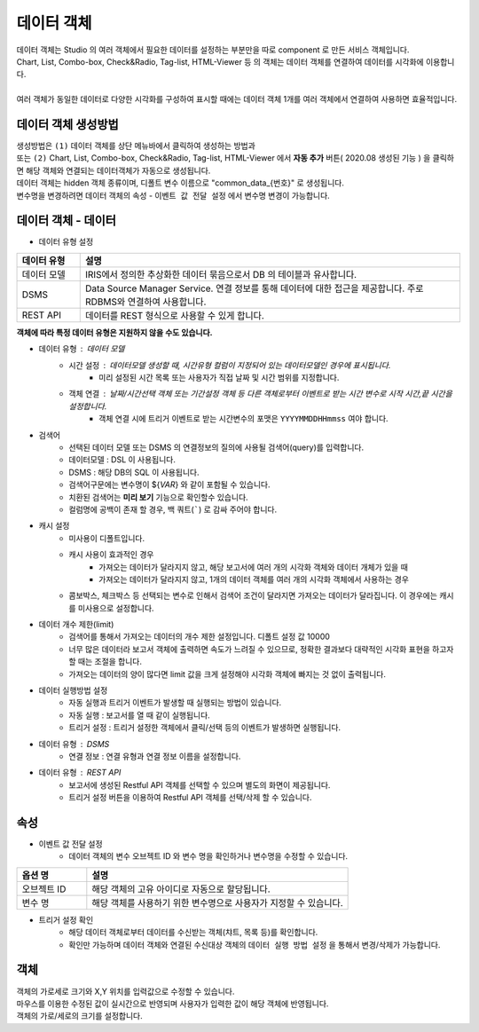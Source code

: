 ========================================
데이터 객체
========================================


| 데이터 객체는 Studio 의 여러 객체에서 필요한 데이터를 설정하는 부분만을 따로 component 로 만든 서비스 객체입니다.
| Chart, List, Combo-box, Check&Radio, Tag-list, HTML-Viewer 등 의 객체는 데이터 객체를 연결하여 데이터를 시각화에 이용합니다. 
|
| 여러 객체가 동일한 데이터로 다양한 시각화를 구성하여 표시할 때에는 데이터 객체 1개를 여러 객체에서 연결하여 사용하면 효율적입니다.  


'''''''''''''''''''''''''''''''''''''''''''''''''''
데이터 객체 생성방법
'''''''''''''''''''''''''''''''''''''''''''''''''''

| 생성방법은 ``(1)`` 데이터 객체를 상단 메뉴바에서 클릭하여 생성하는 방법과

.. image:: ./studio/image_3_1_x/data01.png
    :alt: studio dataobj 1



| 또는 ``(2)`` Chart, List, Combo-box, Check&Radio, Tag-list, HTML-Viewer 에서 **자동 추가** 버튼( 2020.08 생성된 기능 ) 을 클릭하면 해당 객체와 연결되는 데이터객체가 자동으로 생성됩니다.


.. image:: ./studio/image_3_1_x/data02.png
    :alt: studio dataobj 2


| 데이터 객체는 hidden 객체 종류이며, 디폴트 변수 이름으로 "common_data_{번호}"  로 생성됩니다.
| 변수명을 변경하려면 데이터 객체의 ``속성`` - ``이벤트 값 전달 설정``  에서 변수명 변경이 가능합니다.



'''''''''''''''''''''''''''''''''''''''''''''''''''
데이터 객체 - 데이터
'''''''''''''''''''''''''''''''''''''''''''''''''''


- 데이터 유형 설정

.. csv-table::
    :header: 데이터 유형, 설명
    :widths: 30, 180

    "데이터 모델", "IRIS에서 정의한 추상화한 데이터 묶음으로서 DB 의 테이블과 유사합니다."
    "DSMS", "Data Source Manager Service. 연결 정보를 통해 데이터에 대한 접근을 제공합니다. 주로 RDBMS와 연결하여 사용합니다. "
    "REST API", "데이터를 REST 형식으로 사용할 수 있게 합니다."

**객체에 따라 특정 데이터 유형은 지원하지 않을 수도 있습니다.**




- 데이터 유형 : 데이터 모델
    - 시간 설정 : 데이터모델 생성할 때, 시간유형 컬럼이 지정되어 있는 데이터모델인 경우에 표시됩니다.
        - 미리 설정된 시간 목록 또는 사용자가 직접 날짜 및 시간 범위를 지정합니다.
    - 객체 연결 : 날짜/시간선택 객체 또는 기간설정 객체 등 다른 객체로부터 이벤트로 받는 시간 변수로 시작 시간,끝 시간을 설정합니다.
        - 객체 연결 시에 트리거 이벤트로 받는 시간변수의 포맷은 ``YYYYMMDDHHmmss`` 여야 합니다.
    

.. image:: ./studio/image_3_1_x/data03.png
    :alt: studio dataobj 3
    
    

.. image:: ./studio/image_3_1_x/data04.png
    :alt: studio dataobj 4



- 검색어
    - 선택된 데이터 모델 또는 DSMS 의 연결정보의 질의에 사용될 검색어(query)를 입력합니다.
    - 데이터모델 : DSL 이 사용됩니다.
    - DSMS : 해당 DB의 SQL 이 사용됩니다.
    - 검색어구문에는 변수명이 ${*VAR*} 와 같이 포함될 수 있습니다.
    - 치환된 검색어는 **미리 보기** 기능으로 확인할수 있습니다.
    - 컬럼명에 공백이 존재 할 경우, 백 쿼트(`````) 로 감싸 주어야 합니다.
    

.. image:: ./studio/image_3_1_x/data05.png
    :alt: studio dataobj 5




- 캐시 설정
    - 미사용이 디폴트입니다.
    - 캐시 사용이 효과적인 경우
        - 가져오는 데이터가 달라지지 않고, 해당 보고서에 여러 개의 시각화 객체와 데이터 개체가 있을 때
        - 가져오는 데이터가 달라지지 않고, 1개의 데이터 객체를 여러 개의 시각화 객체에서 사용하는 경우
    - 콤보박스, 체크박스 등 선택되는 변수로 인해서 검색어 조건이 달라지면 가져오는 데이터가 달라집니다. 이 경우에는 캐시를 미사용으로 설정합니다. 



- 데이터 개수 제한(limit)
    - 검색어를 통해서 가져오는 데이터의 개수 제한 설정입니다. 디폴트 설정 값 10000 
    - 너무 많은 데이터라 보고서 객체에 출력하면 속도가 느려질 수 있으므로, 정확한 결과보다 대략적인 시각화 표현을 하고자 할 때는 조절을 합니다.
    - 가져오는 데이터의 양이 많다면 limit 값을 크게 설정해야 시각화 객체에 빠지는 것 없이 출력됩니다. 



- 데이터 실행방법 설정
    - 자동 실행과 트리거 이벤트가 발생할 때 실행되는 방법이 있습니다.
    - 자동 실행 : 보고서를 열 때 같이 실행됩니다.
    - 트리거 설정 : 트리거 설정한 객체에서 클릭/선택 등의 이벤트가 발생하면 실행됩니다.


.. image:: ./studio/image_3_1_x/data06.png
    :scale: 60%
    :alt: studio dataobj 6




- 데이터 유형 : DSMS
    - 연결 정보 :  연결 유형과 연결 정보 이름을 설정합니다.


.. image:: ./studio/image_3_1_x/data07.png
    :alt: studio dataobj 7



- 데이터 유형 : REST API
    - 보고서에 생성된 Restful API 객체를 선택할 수 있으며 별도의 화면이 제공됩니다.
    - 트리거 설정 버튼을 이용하여 Restful API 객체를 선택/삭제 할 수 있습니다.

.. image:: ./studio/images/common/data_tab_14.png
    :scale: 100 %
    :alt: Restful API 선택







''''''''''''''''''''''''''''''''''''''''''''''''''''
속성
''''''''''''''''''''''''''''''''''''''''''''''''''''

- 이벤트 값 전달 설정
    - 데이터 객체의 변수 오브젝트 ID 와 변수 명을 확인하거나 변수명을 수정할 수 있습니다.


.. csv-table::
    :header: 옵션 명, 설명
    :widths: 40, 150

    오브젝트 ID, 해당 객체의 고유 아이디로 자동으로 할당됩니다.
    변수 명, 해당 객체를 사용하기 위한 변수명으로 사용자가 지정할 수 있습니다.


- 트리거 설정 확인
    - 해당 데이터 객체로부터 데이터를 수신받는 객체(챠트, 목록 등)를 확인합니다.
    - 확인만 가능하며 데이터 객체와 연결된 수신대상 객체의 ``데이터 실행 방법 설정`` 을 통해서 변경/삭제가 가능합니다.


''''''''''''''''''''''''''''''''''''''''''''''''''''
객체
''''''''''''''''''''''''''''''''''''''''''''''''''''


| 객체의 가로세로 크기와 X,Y 위치를 입력값으로 수정할 수 있습니다.
| 마우스를 이용한 수정된 값이 실시간으로 반영되며 사용자가 입력한 값이 해당 객체에 반영됩니다.
| 객체의 가로/세로의 크기를 설정합니다.

